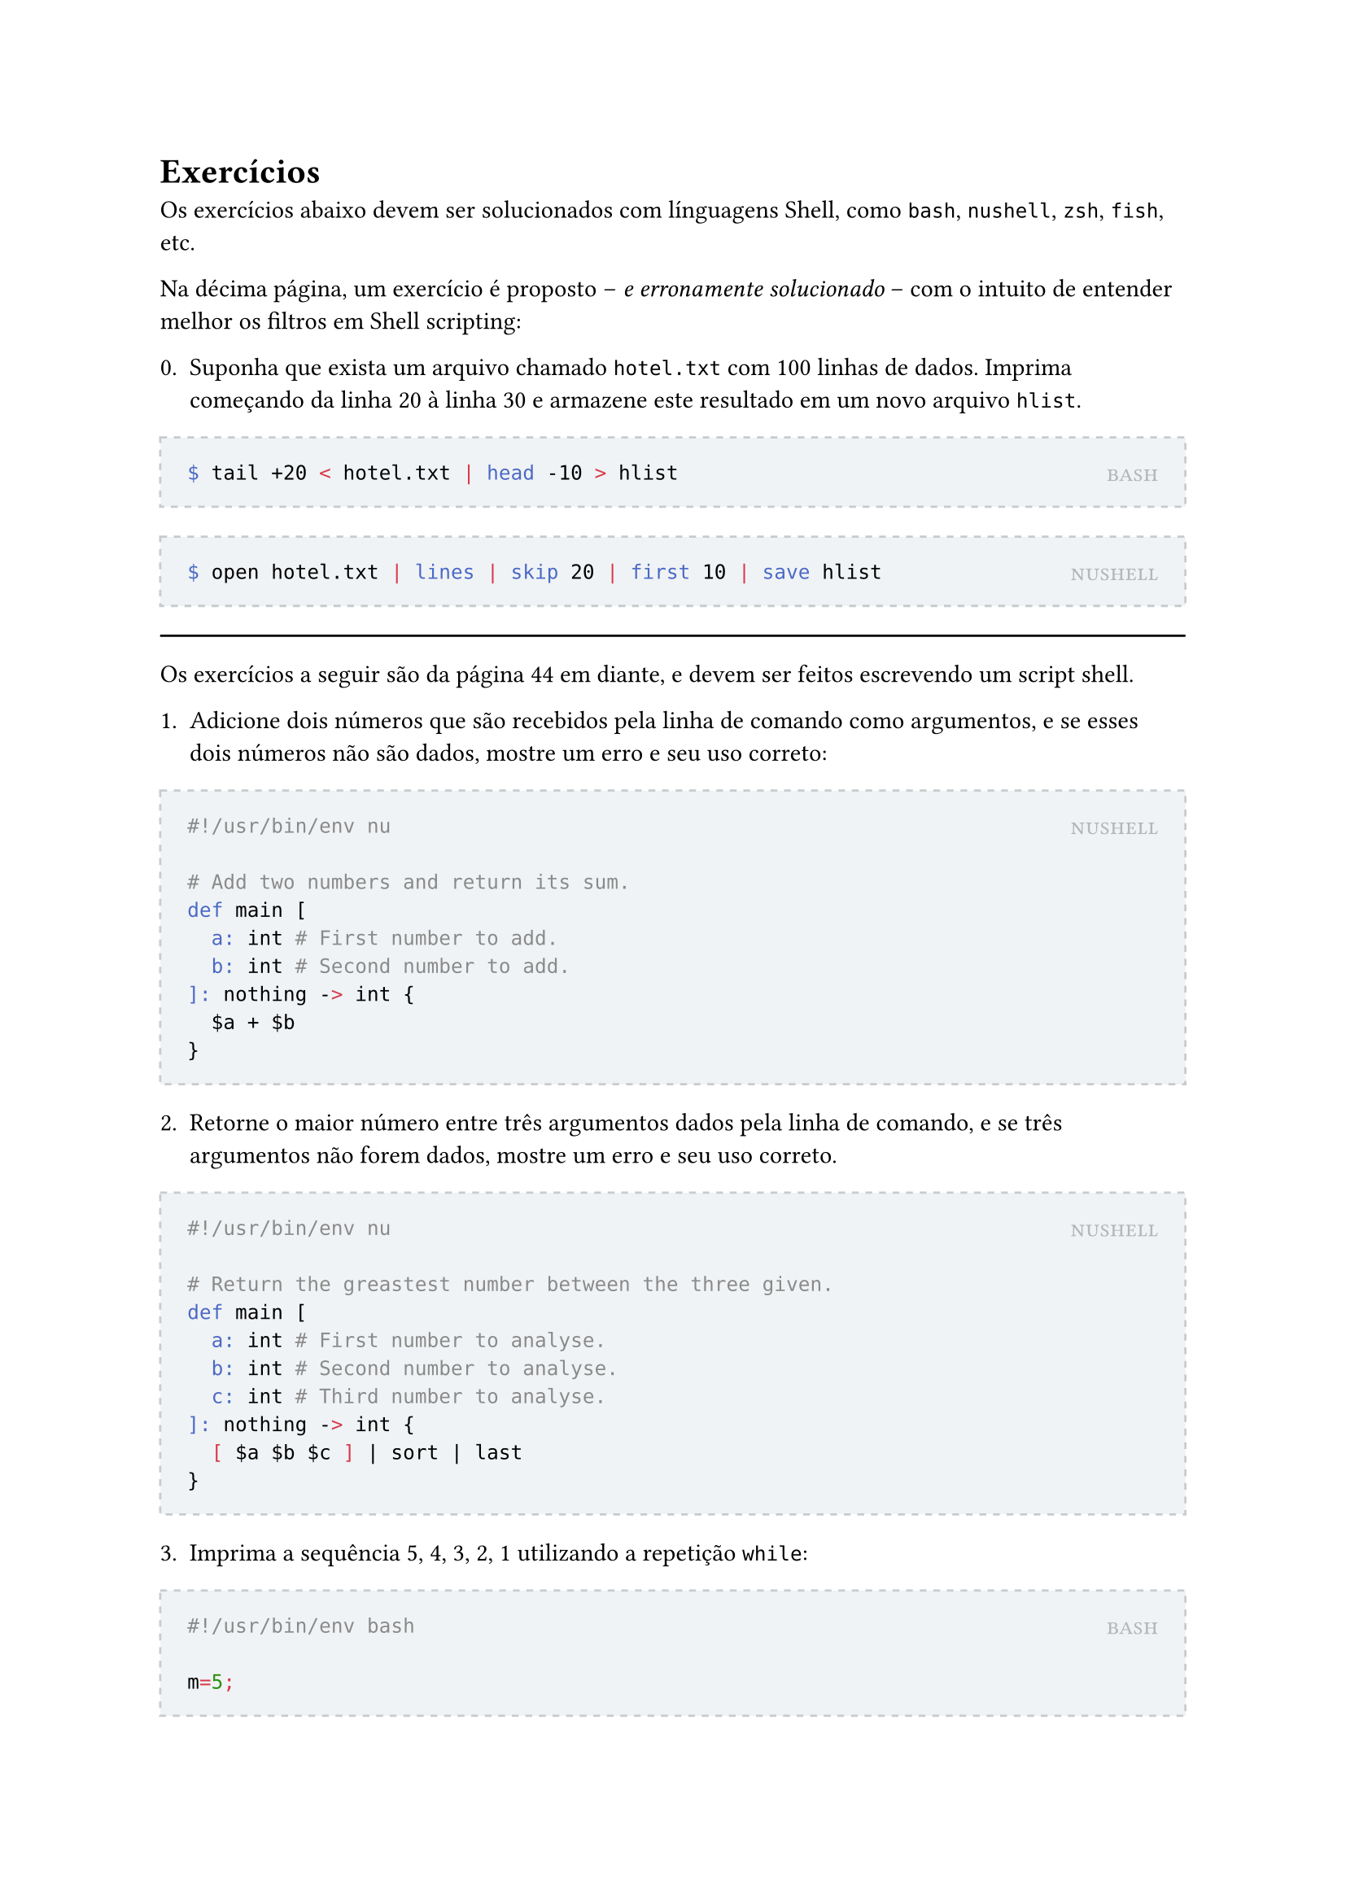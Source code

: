 #let solution(shell, content) = [
	#block(
		stroke: (paint: rgb(200, 203, 205), thickness: 1pt, dash: "dashed"),
		fill: rgb(240, 243, 245),
		inset: 12pt,
		width: 100%,
		[
			#place(
				top + right,
				smallcaps(text(rgb(180, 183, 185))[#shell])
			)
			#content
		]
	)
]

= Exercícios

Os exercícios abaixo devem ser solucionados com línguagens Shell, como `bash`, `nushell`, `zsh`, `fish`, etc.

Na décima página, um exercício é proposto -- _e erronamente solucionado_ -- com o intuito de entender melhor os filtros em Shell scripting:

0. Suponha que exista um arquivo chamado `hotel.txt` com 100 linhas de dados. Imprima começando da linha 20 à linha 30 e armazene este resultado em um novo arquivo `hlist`.

#solution[bash][
```bash
$ tail +20 < hotel.txt | head -10 > hlist
```
]

#solution[nushell][
```bash
$ open hotel.txt | lines | skip 20 | first 10 | save hlist
```
]

#line(length: 100%)

Os exercícios a seguir são da página 44 em diante, e devem ser feitos escrevendo um script shell.

1. Adicione dois números que são recebidos pela linha de comando como argumentos, e se esses dois números não são dados, mostre um erro e seu uso correto:

#solution[nushell][
```bash
#!/usr/bin/env nu

# Add two numbers and return its sum.
def main [
	a: int # First number to add.
	b: int # Second number to add.
]: nothing -> int {
	$a + $b
}
```
]

2. Retorne o maior número entre três argumentos dados pela linha de comando, e se três argumentos não forem dados, mostre um erro e seu uso correto.

#solution[nushell][
```bash
#!/usr/bin/env nu

# Return the greastest number between the three given.
def main [
	a: int # First number to analyse.
	b: int # Second number to analyse.
	c: int # Third number to analyse.
]: nothing -> int {
	[ $a $b $c ] | sort | last
}
```
]

3. Imprima a sequência 5, 4, 3, 2, 1 utilizando a repetição `while`:

#solution[bash][
```bash
#!/usr/bin/env bash

m=5;
while [ $m -gt 0 ]
do
	echo "$m"
	m=`expr $m - 1`
done
```
]

#solution[nushell][
```bash
#!/usr/bin/env nu

# Create the sequence 5, 4, 3, 2, 1 using the while loop.
def main []: nothing -> list<int> {
	mut result = []

	mut i = 5
	while $i != 0 {
		$result = $result ++ [ $i ]
		$i = $i - 1
	}

	$result
}
```
]

3.1. Há outras formas de se resolver sem `while`, quais seriam?

#solution[bash][
```bash
#!/usr/bin/env bash

while ((m > 0)); do
	echo "$m"
	m=`expr $m - 1`
done
```
]

#solution[nushell][
```bash
#!/usr/bin/env nu

# Create the sequence 5, 4, 3, 2, 1 using the command seq.
def main []: nothing -> list<int> {
	seq 5 -1 1
}
```
]

3.2. E para um máximo e mínimo qualquer dado pela linha de comando, como resolver?

#solution[bash][
```bash
#!/usr/bin/env bash

if [ $# -lt 2 ]
then
	echo "MAX or MIN missing"
	exit 1
fi

i=$1

while [ $i -ge $2 ]
do
	echo "$i"
	i=`expr $i - 1`
done
```
]

#solution[nushell][
```bash
#!/usr/bin/env nu

# Create a decreasing sequence starting from `max` and ending in `min`.
def main [
	max: int # Start of the sequence.
	min: int # End of the sequence.
]: nothing -> list<int> {
	seq $max -1 $min
}
```
]

3.3. Imprimir a ordem crescente quando o primeiro argumento for menor que o segundo, senão imprimir a ordem decrescente.


#solution[bash][
```bash
#!/usr/bin/env bash

if [ $# -lt 2 ]
then
	echo "MAX or MIN missing"
	exit 1
fi

if [ $2 -gt $1 ]
then
	i=$1
	j=$2

	while [ $i -le $j ]
	do
		echo "$i"
		i=`expr $i + 1`
	done

elif [ $1 = $2 ]
then
	echo "$1"
else
	i=$1
	j=$2

	while [ $i -ge $j ]
	do
		echo "$i"
		i=`expr $i - 1`
	done
fi
```
]

4. Usando a palavra-chave `case` performe operações matemáticas básicas como adição (`+`), subtração (`-`), multiplicação (`x`), e divisão (`/`).

#solution[nushell][
```bash
#!/usr/bin/env nu

# Using case (match) keyword to perform basic math operations such as addition (+), subtraction (-), multiplication (x), and division (/).
def main [
	a: int # First operand.
	operator: string # Operator.
	b: int # Second operand.
]: nothing -> int {
	match $operator {
		'+' => { $a + $b },
		'-' => { $a - $b },
		'x' => { $a * $b },
		'/' => { $a / $b },
		_ => { NaN }
	}
}
```
]

4.1. Ao invés de apenas três argumentos, resolva para um número ilimitado de argumentos (podendo ter $1, 2, dots.c$ argumentos).
